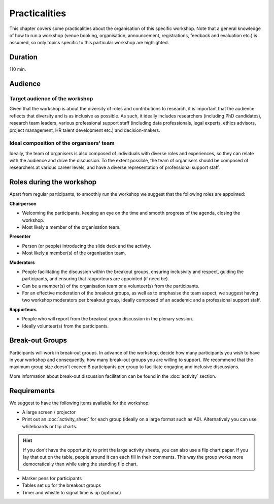 Practicalities
==============

This chapter covers some practicalities about the organisation of this specific
workshop. Note that a general knowledge of how to run a workshop (venue
booking, organisation, announcement, registrations, feedback and evaluation
etc.) is assumed, so only topics specific to this particular workshop are
highlighted.


Duration
--------

110 min.


Audience
--------

Target audience of the workshop
^^^^^^^^^^^^^^^^^^^^^^^^^^^^^^^

Given that the workshop is about the diversity of roles and contributions to
research, it is important that the audience reflects that diversity and is as
inclusive as possible. As such, it ideally includes researchers (including PhD
candidates), research team leaders, various professional support staff
(including data professionals, legal experts, ethics advisors, project
management, HR talent development etc.) and decision-makers.

Ideal composition of the organisers' team
^^^^^^^^^^^^^^^^^^^^^^^^^^^^^^^^^^^^^^^^^

Ideally, the team of organisers is also composed of individuals with diverse
roles and experiences, so they can relate with the audience and drive the
discussion. To the extent possible, the team of organisers should be composed
of researchers at various career levels, and have a diverse representation of
professional support staff.


Roles during the workshop
-------------------------

Apart from regular participants, to smoothly run the workshop we suggest that
the following roles are appointed:

.. _role_chairperson:

**Chairperson**

* Welcoming the participants, keeping an eye on the time and smooth progress of
  the agenda, closing the workshop.
* Most likely a member of the organisation team.

.. _role_presenter:

**Presenter**

* Person (or people) introducing the slide deck and the activity.
* Most likely a member(s) of the organisation team.

.. _role_moderator:

**Moderators**

* People facilitating the discussion within the breakout groups, ensuring
  inclusivity and respect, guiding the participants, and ensuring that
  rapporteurs are appointed (if need be).
* Can be a member(s) of the organisation team or a volunteer(s) from the
  participants.
* For an effective moderation of the breakout groups, as well as to emphasise
  the team aspect, we suggest having two workshop moderators per breakout
  group, ideally composed of an academic and a professional support staff.

.. _role_rapporteur:

**Rapporteurs**

* People who will report from the breakout group discussion in the plenary
  session.
* Ideally volunteer(s) from the participants.

Break-out Groups
----------------

Participants will work in break-out groups. In advance of the workshop, decide 
how many participants you wish to have in your workshop and consequently, how 
many break-out groups you are willing to support. We recommend that the maximum 
group size doesn't exceed 8 participants per group to facilitate engaging and 
inclusive discussions.

More information about break-out discussion facilitation can be found in the 
:doc:`activity` section.


Requirements
------------

We suggest to have the following items available for the workshop:

* A large screen / projector
* Print out an :doc:`activity_sheet` for each group (ideally on a large format 
  such as A0). Alternatively you can use whiteboards or flip charts.

.. hint::
   If you don't have the opportunity to print the large activity sheets, you 
   can also use a flip chart paper. If you lay that out on the table, people 
   around it can each fill in their comments. This way the group works more 
   democratically than while using the standing flip chart.

* Marker pens for participants
* Tables set up for the breakout groups
* Timer and whistle to signal time is up (optional)


